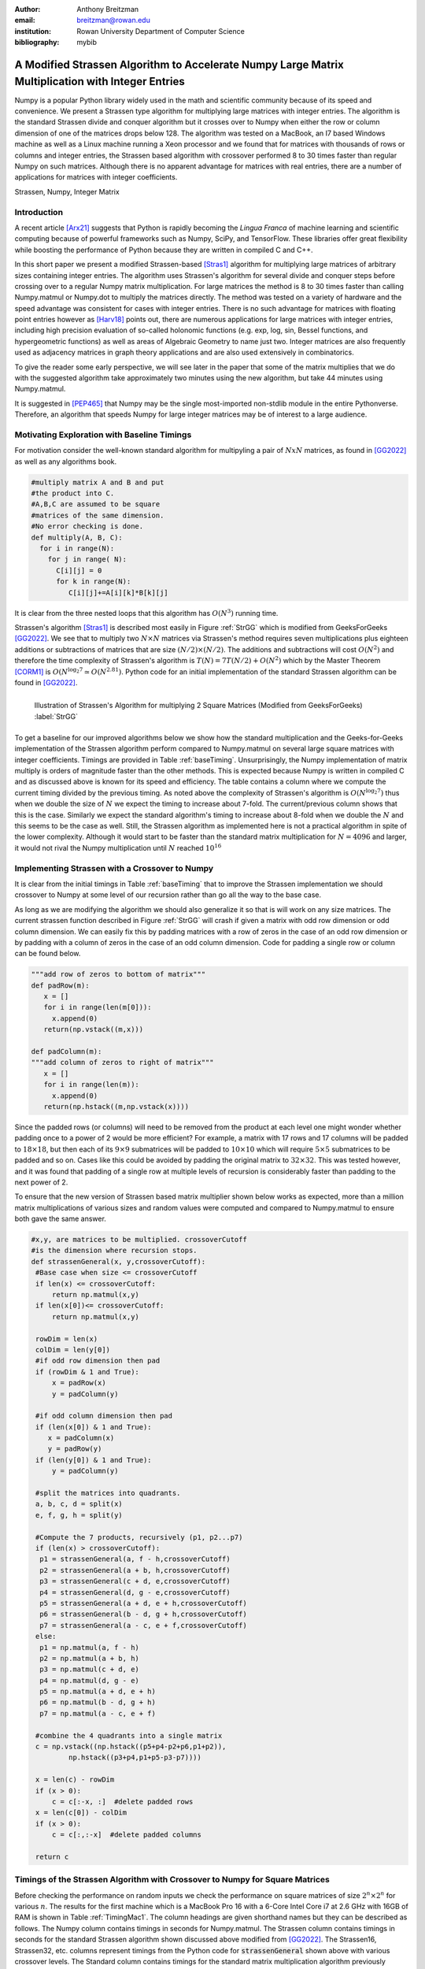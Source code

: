 :author: Anthony Breitzman
:email: breitzman@rowan.edu
:institution: Rowan University Department of Computer Science
:bibliography: mybib


--------------------------------------------------------------------------------------------------
A Modified Strassen Algorithm to Accelerate Numpy Large Matrix Multiplication with Integer Entries
--------------------------------------------------------------------------------------------------

.. class:: abstract

   Numpy is a popular Python library widely used in
   the math and scientific community because of its speed and convenience.
   We present a Strassen type algorithm for multiplying large matrices with integer entries.
   The algorithm is the standard Strassen divide and conquer algorithm but it crosses over to Numpy when either the row or column dimension of one of the matrices drops below 128.  The algorithm was tested on a MacBook, an I7 based Windows machine as well as a Linux machine running a Xeon processor and we found that for matrices with thousands of rows or columns and integer entries, the Strassen based algorithm with crossover performed 8 to 30 times faster than regular Numpy on such matrices.  Although there is no apparent advantage for matrices with real entries, there are a number of applications for matrices with integer coefficients.

.. class:: keywords

   Strassen, Numpy, Integer Matrix

Introduction
------------

A recent article [Arx21]_  suggests that Python is rapidly becoming the *Lingua Franca* of machine learning and scientific computing because of powerful frameworks such as Numpy, SciPy, and TensorFlow. These libraries offer great flexibility while boosting the performance of Python because they are written in compiled C and C++.

In this short paper we present a modified Strassen-based [Stras1]_ algorithm for multiplying
large matrices of arbitrary sizes containing integer entries.
The algorithm uses Strassen's algorithm for several divide and conquer steps before crossing over to a
regular Numpy matrix multiplication.  For large matrices the method is 8 to 30 times faster than calling
Numpy.matmul or Numpy.dot to multiply the matrices directly.  The method was tested on a variety of
hardware and the speed advantage was consistent for cases with integer entries.
There is no such advantage for matrices with floating point entries however as [Harv18]_ points out,
there are numerous applications for large matrices with integer entries, including high precision
evaluation of so-called holonomic functions (e.g. exp, log, sin, Bessel functions, and hypergeometric functions)
as well as areas of Algebraic Geometry to name just two. Integer matrices are also frequently used as adjacency matrices in graph theory applications and are also used extensively in combinatorics. 

To give the reader some early perspective, we will see later in the paper that some of the matrix multiplies that we do with the suggested algorithm take approximately two minutes using the new algorithm, but take 44 minutes  using Numpy.matmul.

It is suggested in [PEP465]_ that Numpy may be the single most-imported non-stdlib module in the entire Pythonverse. Therefore, an algorithm that speeds Numpy for large integer matrices may be of interest to a large audience.


Motivating Exploration with Baseline Timings
--------------------------------------------
For motivation consider the well-known standard algorithm for
multipyling a pair of :math:`NxN` matrices, as found in [GG2022]_ as well as any algorithms book. 

.. code-block:: python

   #multiply matrix A and B and put 
   #the product into C.
   #A,B,C are assumed to be square 
   #matrices of the same dimension.
   #No error checking is done.
   def multiply(A, B, C):
     for i in range(N):   
       for j in range( N):
         C[i][j] = 0
         for k in range(N):
            C[i][j]+=A[i][k]*B[k][j]

It is clear from the three
nested loops that this algorithm has :math:`O(N^3)` running time.

Strassen's algorithm [Stras1]_ is described most easily in Figure :ref:`StrGG` which is modified from
GeeksForGeeks [GG2022]_.  We see that to multiply
two :math:`N \times N` matrices via Strassen's method requires seven multiplications
plus eighteen additions or subtractions of matrices that are size :math:`(N/2) \times (N/2)`.  The
additions and subtractions will cost :math:`O(N^2)` and therefore the time complexity of
Strassen's algorithm is :math:`T(N) = 7T(N / 2) + O(N^2)` which by the Master Theorem [CORM1]_
is :math:`O(N^{\log_2 7} \simeq O(N^{2.81})`.  Python code for an initial
implementation of the standard Strassen algorithm can be found in [GG2022]_.

.. figure:: strassen.png
   :align: left

   Illustration of Strassen's Algorithm for multiplying 2 Square Matrices (Modified from GeeksForGeeks) :label:`StrGG`

To get a baseline for our improved algorithms below we show how the standard
multiplication and the Geeks-for-Geeks implementation of the Strassen algorithm perform compared to Numpy.matmul on several
large square matrices with integer coefficients.  Timings are provided in Table :ref:`baseTiming`.
Unsurprisingly, the Numpy implementation of matrix multiply is orders of magnitude faster than the other methods.
This is expected because Numpy is written in compiled C and as discussed above is known for its speed and efficiency.
The table contains a column where we compute the current timing divided by the previous timing.
As noted above the complexity of Strassen's algorithm is :math:`O(N^{\log_2 7})` thus when we
double the size of :math:`N` we expect the timing to increase about 7-fold.  The
current/previous column shows that this is the case.  Similarly we expect the standard algorithm's
timing to increase about 8-fold when we double the :math:`N` and this seems to be the case as well.  Still,
the Strassen algorithm as implemented here is not a practical algorithm in spite of the lower complexity.  Although
it would start to be faster than the standard matrix multiplication for :math:`N=4096` and larger,
it would not rival the Numpy multiplication until :math:`N` reached :math:`10^{16}`

.. raw:: latex

   \begin{table*}[htbp]
   \centering
   \begin{tabular}{|l|r|r|r|r|r|r|}
   \toprule
       & \multicolumn{2}{c|}{Numpy} & \multicolumn{2}{c|}{Strassen 1} & \multicolumn{2}{c|}{Standard Multiply} \\
   \midrule
   \multicolumn{1}{|p{3.645em}|}{Matrix Size} & \multicolumn{1}{p{4.43em}|}{Time \ (seconds) } & \multicolumn{1}{p{4em}|}{Current/ Previous} & \multicolumn{1}{p{4.43em}|}{Time \  (seconds) } & \multicolumn{1}{p{4em}|}{Current/ Previous} & \multicolumn{1}{p{4.43em}|}{Time \ (seconds) } & \multicolumn{1}{p{4em}|}{Current/ Previous} \\
   \midrule
   128x128 & 0.002 &   -    & 3.777 &    -   & 1.869 &  -\\
   \midrule
   256x256 & 0.02  & 8.728 & 26.389 & 6.986 & 15.031 & 8.043 \\
   \midrule
   512x512 & 0.222 & 10.999 & 188.781 & 7.154 & 125.279 & 8.334 \\
   \bottomrule
   \end{tabular}%
   \caption{Timing for Base Algorithms on Matrices with Integer Entries. (Intel Core I7-9700 CPU @ 3.00 GHz, 8 Cores)}
   \DUrole{label}{baseTiming}
   \end{table*}%

.. raw:: latex

   \begin{table*}
   \centering
   \begin{tabular}{|l|r|r|r|r|r|r|r|r|r|}
    \toprule
    Matrix Size & Numpy & Strassen & Strassen16 & Strassen32 & Strassen64 & Strassen128 & Strassen256 & Strassen512 & Standard \\
    \midrule
    \midrule
    128 x 128 & 0.00  & 3.88  & 0.02  & 0.00  & 0.00  & 0.00  & 0.00  & 0.00  & 1.32 \\
    \midrule
    256 x 256 & 0.03  & 26.85 & 0.13  & 0.03  & 0.01  & 0.01  & 0.01  & 0.01  & 10.67 \\
    \midrule
    512 x 512 & 0.27  & 188.09 & 0.90  & 0.19  & 0.09  & 0.08  & 0.11  & 0.20  & 86.63 \\
    \midrule
    1024 x 1024 & 3.75  & -------- & 6.70  & 1.41  & 0.64  & 0.63  & 0.82  & 1.45  & -------- \\
    \midrule
    2048 x 2048 & 82.06 & -------- & 44.03 & 9.29  & 4.24  & 4.23  & 5.44  & 9.84  & -------- \\
    \midrule
    4096 x 4096 & 988.12 & -------- & 322.82 & 68.06 & 31.61 & 31.10 & 40.14 & 72.56 & -------- \\
    \midrule
    8192 x 8192 & 14722.33 & -------- & 2160.77 & 457.28 & 211.77 & 211.02 & 270.69 & 483.54 & -------- \\
    \bottomrule
    \end{tabular}%
	\caption{Timings (seconds) for Matrix Multiplication on Square Matrices with Integer Entries.  MacBook Pro 16 with Core i7 @ 2.6 GHz}
   \DUrole{label}{TimingMac1}
   \end{table*}%

.. raw:: latex
   
   \begin{table*}
   \centering
    \begin{tabular}{|l|r|r|r|r|r|r|r|r|}
    \toprule
    Matrix Size & \multicolumn{2}{c|}{Numpy} & \multicolumn{2}{c|}{Strassen} & \multicolumn{2}{c|}{Strassen128} & \multicolumn{2}{c|}{Standard} \\
    \midrule
          & \multicolumn{1}{c|}{Time (s)} & \multicolumn{1}{p{5.43em}|}{\centering Current / \\ Previous} & \multicolumn{1}{c|}{Time (s)} & \multicolumn{1}{p{5.43em}|}{\centering Current / \\ Previous} & \multicolumn{1}{c|}{Time (s)} & \multicolumn{1}{p{5.5em}|}{\centering Current / \\ Previous} & \multicolumn{1}{c|}{Time (s)} & \multicolumn{1}{p{5.43em}|}{\centering Current / \\ Previous} \\
    \midrule
    \midrule
    128 x 128 & 0.00  &       & 3.88  &       & 0.00  &       & 1.32  &  \\
    \midrule
    256 x 256 & 0.03  & 11.30 & 26.85 & 6.93  & 0.01  & 7.39  & 10.67 & 8.07 \\
    \midrule
    512 x 512 & 0.27  & 10.20 & 188.09 & 7.00  & 0.08  & 7.48  & 86.63 & 8.12 \\
    \midrule
    1024 x 1024 & 3.75  & 13.69 & -------- &       & 0.63  & 7.72  & -------- &  \\
    \midrule
    2048 x 2048 & 82.06 & 21.89 & -------- &       & 4.23  & 6.67  & -------- &  \\
    \midrule
    4096 x 4096 & 988.12 & 12.04 & -------- &       & 31.10 & 7.35  & -------- &  \\
    \midrule
    8192 x 8192 & 14722.33 & 14.90 & -------- &       & 211.02 & 6.78  & -------- &  \\
    \bottomrule
    \end{tabular}%
   \caption{Timings (seconds) for Matrix Multiplication on Square Matrices with Integer Entries.  MacBook Pro 16 with Core i7 @ 2.6 GHz}
   \DUrole{label}{TimingMac2}%
   \end{table*}%

.. raw:: latex

   \begin{table*}
   \centering
    \begin{tabular}{|l|r|r|r|r|r|r|r|r|}
    \toprule
    Matrix Size & \multicolumn{2}{c|}{Numpy} & \multicolumn{2}{c|}{Strassen} & \multicolumn{2}{c|}{Strassen128} & \multicolumn{2}{c|}{Standard} \\
    \midrule
          & \multicolumn{1}{c|}{Time (s)} & \multicolumn{1}{p{5.43em}|}{\centering Current / \\ Previous} & \multicolumn{1}{c|}{Time (s)} & \multicolumn{1}{p{5.43em}|}{\centering Current / \\ Previous} & \multicolumn{1}{c|}{Time (s)} & \multicolumn{1}{p{5.5em}|}{\centering Current / \\ Previous} & \multicolumn{1}{c|}{Time (s)} & \multicolumn{1}{p{5.43em}|}{\centering Current / \\ Previous} \\
    \midrule
    \midrule
    128 x 128 & 0.00  &       & 3.76  &       & 0.00  &       & 1.96  &  \\
    \midrule
    256 x 256 & 0.02  & 8.80 & 27.67 & 7.36  & 0.01  & 6.96  & 15.60 & 7.95 \\
    \midrule
    512 x 512 & 0.22  & 10.77& 183.88 & 6.64  & 0.10  & 7.06  & 124.48 & 7.98 \\
    \midrule
    1024 x 1024 & 1.94  & 8.97 & 1283.43 &  6.98 & 0.68  & 7.03  & 1002.26 & 8.05 \\
    \midrule
    2048 x 2048 & 77.42 & 439.91 & 8979.96 &  7.00   & 4.84  & 7.07  & 8426.06 & 8.41 \\
    \midrule
    4096 x 4096 & 760.60 & 9.82 & 63210.78 &  7.04     & 35.40 & 7.31  & 68976.25 & 8.19 \\
    \midrule
    8192 x 8192 & 7121.69 & 9.36 & 441637.97 & 6.99& 239.26 & 6.76  & 549939.81 & 7.97  \\
    \bottomrule
    \end{tabular}%
    \caption{Timings (seconds) for Matrix Multiplication on Square Matrices with Integer Entries.  Windows 11 with Core i7 @ 3.0 GHz}
    \DUrole{label}{timingWin1}%
    \end{table*}%

.. raw:: latex

   \begin{table*}
   \centering
    \begin{tabular}{|l|r|r|r|r|r|r|r|r|}
    \toprule
    Matrix Size & \multicolumn{2}{c|}{Numpy} & \multicolumn{2}{c|}{Strassen} & \multicolumn{2}{c|}{Strassen128} & \multicolumn{2}{c|}{Standard} \\
     \midrule
          & \multicolumn{1}{c|}{Time (s)} & \multicolumn{1}{p{5.43em}|}{\centering Current / \\ Previous} & \multicolumn{1}{c|}{Time (s)} & \multicolumn{1}{p{5.43em}|}{\centering Current / \\ Previous} & \multicolumn{1}{c|}{Time (s)} & \multicolumn{1}{p{5.5em}|}{\centering Current / \\ Previous} & \multicolumn{1}{c|}{Time (s)} & \multicolumn{1}{p{5.43em}|}{\centering Current / \\ Previous} \\
    \midrule
    \midrule
    128 x 128 & 0.00  &       & 4.58  &       & 0.00  &       & 1.82  &  \\
    \midrule
    256 x 256 & 0.03  & 9.56  & 32.71 & 7.14  & 0.02  & 7.91  & 15.11 & 8.29 \\
    \midrule
    512 x 512 & 0.45  & 17.77 & 228.34 & 6.98  & 0.11  & 6.76  & 122.98 & 8.14 \\
    \midrule
    1024 x 1024 & 4.21  & 9.38  & -------- &       & 0.78  & 7.26  & -------- &  \\
    \midrule
    2048 x 2048 & 98.00 & 23.27 & -------- &       & 5.61  & 7.21  & -------- &  \\
    \midrule
    4096 x 4096 & 1029.60 & 10.51 & -------- &       & 41.88 & 7.46  & -------- &  \\
    \midrule
    8192 x 8192 & 10050.31 & 9.76  & -------- &       & 287.43 & 6.86  & -------- &  \\
    \bottomrule
    \end{tabular}%
    \caption{Timings (seconds) for Matrix Multiplication on Square Matrices with Integer Entries.  Linux with Xeon E5-2680 v3 @ 2.50GHz}
   \DUrole{label}{timingXeon1}
   \end{table*}%

Implementing Strassen with a Crossover to Numpy
-----------------------------------------------

It is clear from the initial timings in Table :ref:`baseTiming` that to improve the Strassen implementation we should crossover to Numpy at some level of our recursion rather than go all the way to the base case.

As long as we are modifying the algorithm we should also generalize it so that is will work on any size matrices. The current  strassen function described in Figure :ref:`StrGG` will crash if given a matrix with odd row dimension or odd column dimension.  We can easily fix this by padding matrices with a row of zeros in the case of an odd row dimension or by padding with a column of zeros in the case of an odd column dimension.  Code for padding a single row or column can be found below.

.. code-block:: python
	
   """add row of zeros to bottom of matrix"""
   def padRow(m):
      x = []
      for i in range(len(m[0])):
        x.append(0)
      return(np.vstack((m,x)))
    
   def padColumn(m):
   """add column of zeros to right of matrix"""
      x = []
      for i in range(len(m)):
        x.append(0)
      return(np.hstack((m,np.vstack(x))))

Since the padded rows (or columns) will need to be removed from the product at each level one might wonder whether padding once to a power of 2 would be more efficient?  For example, a matrix with 17 rows and 17 columns will be padded to :math:`18 \times 18`, but then each of its :math:`9 \times 9` submatrices will be padded to :math:`10 \times 10` which will require :math:`5 \times 5` submatrices to be padded and so on.  Cases like this could be avoided by padding the original matrix to :math:`32 \times 32`.  This was tested however, and it was found that padding of a single row at multiple levels of recursion is considerably faster than padding to the next power of 2.

To ensure that the new version of Strassen based matrix multiplier shown below works as expected, more than a million matrix multiplications of various sizes and random values were computed and compared to Numpy.matmul to ensure both gave the same answer. 

.. code-block:: python

   #x,y, are matrices to be multiplied. crossoverCutoff 
   #is the dimension where recursion stops.
   def strassenGeneral(x, y,crossoverCutoff):
    #Base case when size <= crossoverCutoff
    if len(x) <= crossoverCutoff:
        return np.matmul(x,y)
    if len(x[0])<= crossoverCutoff:
        return np.matmul(x,y)
    
    rowDim = len(x)
    colDim = len(y[0])
    #if odd row dimension then pad
    if (rowDim & 1 and True):  
        x = padRow(x)
        y = padColumn(y)
		
    #if odd column dimension then pad
    if (len(x[0]) & 1 and True):  
       x = padColumn(x)
       y = padRow(y)
    if (len(y[0]) & 1 and True):
        y = padColumn(y)
 
    #split the matrices into quadrants.
    a, b, c, d = split(x)
    e, f, g, h = split(y)
 
    #Compute the 7 products, recursively (p1, p2...p7)
    if (len(x) > crossoverCutoff):
     p1 = strassenGeneral(a, f - h,crossoverCutoff) 
     p2 = strassenGeneral(a + b, h,crossoverCutoff)       
     p3 = strassenGeneral(c + d, e,crossoverCutoff)       
     p4 = strassenGeneral(d, g - e,crossoverCutoff)       
     p5 = strassenGeneral(a + d, e + h,crossoverCutoff)       
     p6 = strassenGeneral(b - d, g + h,crossoverCutoff) 
     p7 = strassenGeneral(a - c, e + f,crossoverCutoff)  
    else:
     p1 = np.matmul(a, f - h) 
     p2 = np.matmul(a + b, h)       
     p3 = np.matmul(c + d, e)       
     p4 = np.matmul(d, g - e)       
     p5 = np.matmul(a + d, e + h)       
     p6 = np.matmul(b - d, g + h) 
     p7 = np.matmul(a - c, e + f)
 
    #combine the 4 quadrants into a single matrix
    c = np.vstack((np.hstack((p5+p4-p2+p6,p1+p2)),
	    np.hstack((p3+p4,p1+p5-p3-p7))))
    
    x = len(c) - rowDim
    if (x > 0):
        c = c[:-x, :]  #delete padded rows
    x = len(c[0]) - colDim
    if (x > 0):
        c = c[:,:-x]  #delete padded columns
   
    return c 

Timings of the Strassen Algorithm with Crossover to Numpy for Square Matrices
-----------------------------------------------------------------------------

Before checking the performance on random inputs we check the performance on square matrices of size :math:`2^n \times 2^n` for various :math:`n`.  The results for the first machine which is a MacBook Pro 16 with a 6-Core Intel Core i7 at 2.6 GHz with 16GB of RAM is shown in Table :ref:`TimingMac1`. The column headings are given shorthand names but they can be described as follows.  The Numpy column contains timings in seconds for Numpy.matmul. The Strassen column contains timings in seconds for the standard Strassen algorithm shown discussed above modified from [GG2022]_.  The Strassen16, Strassen32, etc. columns represent timings from the Python code for :code:`strassenGeneral` shown above with various crossover levels.  The Standard column contains timings for the standard matrix multiplication algorithm previously discussed. We see in Table :ref:`TimingMac1` that using a Strassen type algorithm and crossing over to Numpy when Matrix size is 128 gives a very slight advantage over crossing over at 64.  Crossing over at larger or smaller values is slower than crossing over at size 128.  We also see that not crossing over at all is even slower than the standard matrix multiplication for these sizes.  Since the non-crossover Strassen algorithm and the standard matrix multiplication are not competitive and very slow, we stopped timing them after the :math:`512 \times 512` case because they would have taken a very long time to compute.

Table :ref:`TimingMac2` is similar to Table :ref:`TimingMac1` except we've removed all but the best crossover case for Strassen (crossover 128) and added columns to show the current time divided by the previous time.  These latter columns are instructive because for Strassen we expect that if we double the size of the matrices the timing should increase seven-fold and it does.  Similarly for the standard algorithm when we double the input size we expect the timing to increase eight-fold which it does.  We don't exactly know what to expect for Numpy without closely examining the code, but we see that for the largest 2 cases when we double the size of the inputs the timing increases 12 to 15-fold.  This suggests that if we further increase the size of the matrices that the Strassen type algorithm with a crossover at size 128 will continue to be much faster than the Numpy computation for square matrices with integer entries.

Normally, we would expect a matrix multiplication to increase no more than eight-fold when we double the inputs.  This suggests that Numpy is tuned for matrices of size :math:`128 \times 128` or smaller.  Alternatively, perhaps at larger sizes there are more cache misses in the Numpy algorithm.  Without a close examination of the Numpy code it is not clear which is the case, but the point is that a divide and conquer algorithm such as Strassen combined with Numpy will perform better than Numpy alone on large matrices with integer entries.

Timings from a second machine are shown in Table :ref:`timingWin1`.  These timings are for the same experiment as above on a Windows 11 Machine with 3.0 GHz Core i7-9700 with 8 cores and 32 GB of RAM.  In this case we see again that using a Strassen type algorithm that crosses over to Numpy at size 128 is considerably faster than using Numpy alone for large matrices with integer entries.  Moreover we see that for the largest cases if we double the matrix size, the timings for the Strassen based algorithm will continue to grow seven-fold while the Numpy timings will grow ten-fold for each doubling of input-size.

Since both of these trials were based on Intel i7 chips, we ran a third experiment on a Linux machine with an Intel Xeon E5-2680 v3 @ 2.50GHz with 16 GB of RAM. Timings from this machine are in Table :ref:`timingXeon1` and are similar to the previous tables.
   
Timings of the Strassen Algorithm with Crossover to Numpy for Arbitrary Matrices
--------------------------------------------------------------------------------

Although the Python function :code:`strassenGeneral` shown above will work for Arbitrary sized matrices, to this point we have only shown timings for square matrices :math:`N \times N` where :math:`N` is a power of 2.  The reason for this is that growth rates in timings when :math:`N` increases are easier to track for powers of 2.  However, to show that the Strassen type algorithm with crossover is viable in general we need to test for a variety of arbitrary sizes.  For this experiment it is not possible to show the results in simple tables such as Table :ref:`TimingMac1` through Table :ref:`timingXeon1`. 

To motivate the next experiment consider the sample output shown below:
::

    (1701 x 1267) * (1267 x 1678) 
    numpy (seconds)  15.43970187567
    numpyDot (seconds)  15.08170314133
    a @ b (seconds)  15.41474305465
    strassen64 (seconds)  3.980883831158
    strassen128 (seconds)  2.968686999753
    strassen256 (seconds)  2.88325377367
    DC64 (seconds)  6.42917919531
    DC128 (seconds)  4.37878428772
    DC256 (seconds)  4.12086373381
     
    (1659 x 1949) * (1949 x 1093) 
    numpy (seconds)  33.79341135732
    numpyDot (seconds)  33.8062295187
    a @ b (seconds)  33.6903500761
    strassen64 (seconds)  2.929703416
    strassen128 (seconds)  2.54137444496
    strassen256 (seconds)  2.75581365264
    DC64 (seconds)  4.581859096884
    DC128 (seconds)  4.08950223028
    DC256 (seconds)  4.01872271299
     
    (1386 x 1278) * (1278 x 1282) 
    numpy (seconds)  7.96956253983
    numpyDot (seconds)  7.54114297591
    a @ b (seconds)  8.81335245259
    strassen64 (seconds)  2.425855960696
    strassen128 (seconds)  1.823907148092
    strassen256 (seconds)  1.74107060767
    DC64 (seconds)  3.8810345549
    DC128 (seconds)  2.672704061493
    DC256 (seconds)  2.603429134935

This snippet of output shows three different matrix multiplies using three different variations of three different methods on the Linux machine with the Xeon processor mentioned above.  To illustrate what this output means consider the first block of output which represents a :math:`1701 \times 1267` matrix multiplied by a :math:`1267 \times 1678` matrix.  The first three timings are variations of Numpy.  The first is Numpy.matmul, the second is Numpy.dot and the third is called via the @ operator [PEP465]_ which is really just an infix operator that should be the same as Numpy.matmul.  The next three timings are for the Strassen type algorithm with crossover to Numpy at size 64, 128, and 256.  The third set of timings are Divide and Conquer matrix multiplications that crossover to Numpy at size 64, 128, and 256.  These latter three methods were added since much of the increase in efficiency of the Strassen type algorithms is due to their divide and conquer approach which allows us to compute Numpy multiplications on smaller matrices.  We don't show the source code for this approach because it is not faster than the Strassen approach, however it can be produced with a simple modification of the code in :code:`strassenGeneral`.  The Strassen algorithm divides the first matrix into sub-matrices :math:`a,b,c,d` and the second matrix into :math:`e,f,g,h` and reassembles via seven clever products.  The regular divide and conquer approach creates the final product as the four submatrices :math:`a*e+b*g`, :math:`a*f+b*h`, :math:`c*e+d*g`, and :math:`c*f+d*h`.  This uses eight products but is more straightforward than Strassen and allows for recursively calling itself until crossing over to Numpy for the smaller products.

We note for the three arbitrary size matrix multiplies shown above that the Strassen based approaches are fastest, and the alternative divide and conquer approaches are two to three times faster than the Numpy method but slower than the Strassen method.

To create a good experiment we set three variables :math:`dim1`, :math:`dim2`, :math:`dim3` to random integers between 1000 and 8000 and then created two matrices one of size :math:`(dim1 \times dim2)` and the other of size :math:`(dim2 \times dim3)`.  Both were filled  with random integers and multiplied using the 9 methods described above. We then put this experiment into a loop to repeat several thousand times.  In actuality we stopped the experiment on the MacBook and the Windows machine after about 2 weeks and we stopped the Linux machine after a few hours because the latter machine is a shared machine used by students at Rowan and the timings are not accurate when it has many users.

The question is how do we present the results of several hundred such experiments on random sized matrices in a compact manner?  Since we have a large number of different dimension multiplies they cannot easily be put into a table so instead we decided to organize the results by elapsed time.  To see how consider Figure :ref:`figMac5`. We bin the :code:`Strassen128` results into round number of seconds and we see the :math:`x`-axis of Figure :ref:`figMac5` shows the number of seconds of :code:`Strassen128`. Let us consider the case of 102 seconds.  The matrix multiply :math:`(6977 \times 4737)*(4737 \times 7809)`  took 101.56 seconds using :code:`Strassen128` and took 2482.76 seconds using Numpy.  Meanwhile the matrix multiply :math:`(7029 \times 7209) * (7209 \times 6283)` using :code:`Strassen128` took 101.80 seconds compared to 2792.11 seconds using Numpy. These are the only 2 cases that round to 102 seconds for :code:`Strassen128` so they get bucketed together and averaged.  The Average :code:`Strassen128` time for these 2 cases is 101.68 seconds and the average Numpy time for these 2 cases is 2637.43 seconds.  In the Figure we normalize by :code:`Strassen128` so the :code:`Strassen128` value for 102 seconds is 1.0 and the Numpy value for 102 seconds is :math:`2637.43/101.68 = 25.94`.  Thus for matrix multiplies that take 102 seconds for :code:`Strassen128` the Numpy routines take almost 26 times as long which in this case is 44 minutes versus less than 2 for the :code:`Strassen128` routine.

Now that we've described how Figure :ref:`figMac5` is derived it is useful to describe several things shown by the Figure.  First note that for large matrix multiplies that take at least 15 seconds for the Strassen type algorithm that crosses over at size 128, the regular Numpy algorithms all take at least 8 times as long and in some cases up to 30 times as long.  Moreover the general trend is increasing so that if we tested even larger sizes we would expect the disparity to continue to increase.  Another item to notice is there is really no difference between Numpy.matmul, Numpy.dot or the infix operator a@b as expected.  Also notice that the Strassen algorithms with crossover are almost twice as fast as the more straightforward divide and conquer algorithm discussed above.  The last item to notice is the crossing over at size 128 seems to work best, just as in the square cases of Table :ref:`TimingMac1`.

Figure :ref:`figUpstairs5` is similar to Figure :ref:`figMac5` except these timings are done on the Windows 11 machine described above.  Here we see that the Numpy algorithms take between 8 and 16 times as long as the Strassen type algorithm that crosses over to Numpy at size 128.  One other difference between the Mac and Windows machine is that crossing over at size 64 is better than crossing over at size 128 more frequently on the Windows machine.

Since the run-time to compute these last 2 figures is more than several weeks, we did not repeat the experiment on the shared machine with the Xeon processor, however we did run it for several hours and the Strassen128 algorithm seems to be 8 to 16 times faster than Numpy for cases longer than 15 seconds just as with the Mac and Windows machines.

.. figure:: mac5.png
   :align: center
   :scale: 80%
   :figclass: w

   Timing of Multiple Algorithms Relative to Strassen128 on MacBook Pro 16 with Core i7 @ 2.6 GHz. :label:`figMac5`

.. figure:: upstairs5.png
   :align: center
   :scale: 75%
   :figclass: w

   Timing of Multiple Algorithms Relative to Strassen128 on Windows 11 with Core i7 @ 3.0 GHz.
   :label:`figUpstairs5`

   
Conclusions
-----------

Numpy is a Python library which is widely used in the math and scientific community because of its speed. In this paper we presented a Strassen type algorithm that greatly improves on Numpy performance for large matrices with integer entries.  For integer matrices with row dimension or column dimension in the thousands the algorithm can be 8 to 30 times faster than Numpy. The algorithm is the standard Strassen divide and conquer algorithm but it crosses over to Numpy when either the row or column dimension of one of the matrices drops below 128.  The algorithm was tested on a MacBook, an I7 based Windows machine as well as a Linux machine running a Xeon processor with similar results.  Although there is no apparent advantage for matrices with real entries, there are a number of applications for matrices with integer coefficients.



.. [Corm1] T.H. Cormen, C.E. Leiserson,  R. Rivest and C. Stein, "Introduction to Algorithms," Third Edition, MIT Press, 2009, ISBN:0262033844.

.. [Arx21] Z. Fink, S. Liu, J. Choi, M. Diener and L. V. Kale, "Performance Evaluation of Python Parallel Programming Models: Charm4Py and mpi4py," 2021 IEEE/ACM 6th International Workshop on Extreme Scale Programming Models and Middleware (ESPM2), 2021, pp. 38-44, https://doi.org/10.1109/ESPM254806.2021.00010.

.. [GG2022] GeeksforGeeks, "Strassen's Matrix Multiplication - GeeksforGeeks," (online) Available at: https://www.geeksforgeeks.org/strassens-matrix-multiplication/, Last Accessed November 23, 2022.

.. [Harv18] D. Harvey and J. Van der Hoeven,  "On the complexity of integer matrix multiplication," Journal of Symbolic Computation, 2018, pp.1-8, https://doi.org/10.1016/j.jsc.2017.11.001.

.. [PEP465] PEP 465: A dedicated infix operator for matrix multiplication,13-Mar-2014, (online) Available at: https://peps.python.org/pep-0465/, Last Accessed December 27, 2022.

.. [Stras1] V. Strassen, "Gaussian elimination is not optimal," Numerische Mathematik, 1969, vol. 13(4), pp.354-356, https://doi.org/10.1007/BF02165411.
